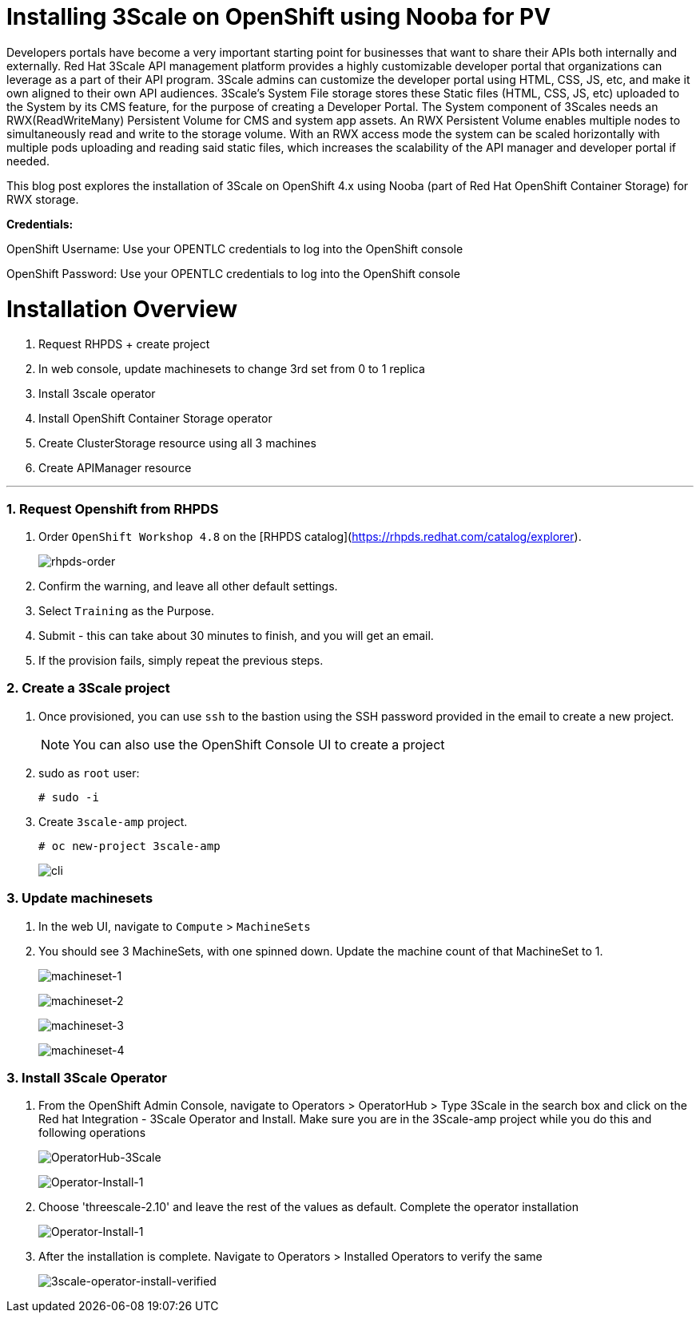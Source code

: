 //attributes
:title: Installing 3Scale on OpenShift using Nooba for PV

[id='3Scale-security-demo'] 
= {title}

//Description text for Solution Pattern
Developers portals have become a very important starting point for businesses that want to share their APIs both internally and externally. Red Hat 3Scale API management platform provides a highly customizable developer portal that organizations can leverage as a part of their API program. 3Scale admins can customize the developer portal using HTML, CSS, JS, etc, and make it own aligned to their own API audiences. 3Scale’s System File storage stores these Static files (HTML, CSS, JS, etc) uploaded to the System by its CMS feature, for the purpose of creating a Developer Portal. The System component of 3Scales needs an RWX(ReadWriteMany) Persistent Volume for CMS and system app assets. An RWX Persistent Volume enables multiple nodes to simultaneously read and write to the storage volume. With an RWX access mode the system can be scaled horizontally with multiple pods uploading and reading said static files, which increases the scalability of the API manager and developer portal if needed. 

This blog post explores the installation of 3Scale on OpenShift 4.x using Nooba (part of Red Hat OpenShift Container Storage) for RWX storage.


*Credentials:* +

OpenShift Username: Use your OPENTLC credentials to log into the OpenShift console + 

OpenShift Password: Use your OPENTLC credentials to log into the OpenShift console

# Installation Overview
. Request RHPDS + create project
. In web console, update machinesets to change 3rd set from 0 to 1 replica
. Install 3scale operator
. Install OpenShift Container Storage operator
. Create ClusterStorage resource using all 3 machines
. Create APIManager resource

'''

### 1. Request Openshift from RHPDS
. Order `OpenShift Workshop 4.8` on the [RHPDS catalog](https://rhpds.redhat.com/catalog/explorer).
+
image::images/rhpds-order.png[rhpds-order]

. Confirm the warning, and leave all other default settings.
. Select `Training` as the Purpose.
. Submit - this can take about 30 minutes to finish, and you will get an email. 
. If the provision fails, simply repeat the previous steps.


### 2. Create a 3Scale project
. Once provisioned, you can use `ssh` to the bastion using the SSH password provided in the email to create a new project.
+
[NOTE]
====
You can also use the OpenShift Console UI to create a project
====

. sudo as `root` user:

    # sudo -i
    
. Create `3scale-amp` project.
    
    # oc new-project 3scale-amp
+
image::images/terminal.gif[cli]

### 3. Update machinesets
. In the web UI, navigate to `Compute` > `MachineSets`
. You should see 3 MachineSets, with one spinned down. Update the machine count of that MachineSet to 1.
+
image:images/ms-1.png[machineset-1]
+
image:images/ms-2.png[machineset-2]
+
image:images/ms-3.png[machineset-3]
+
image:images/ms-3.png[machineset-4]

### 3. Install 3Scale Operator
. From the OpenShift Admin Console, navigate to Operators > OperatorHub > Type 3Scale in the search box and click on the Red hat Integration - 3Scale Operator and Install.  Make sure you are in the 3Scale-amp project while you do this and following operations
+
image:images/3scale-oh.png[OperatorHub-3Scale]
+
image:images/3scale-operator-install-1.png[Operator-Install-1]

. Choose 'threescale-2.10' and leave the rest of the values as default. Complete the operator installation 
+
image:images/3scale-operator-install-1.png[Operator-Install-1]

. After the installation is complete. Navigate to Operators > Installed Operators to verify the same
+
image:images/installed-op.png[3scale-operator-install-verified]

 

